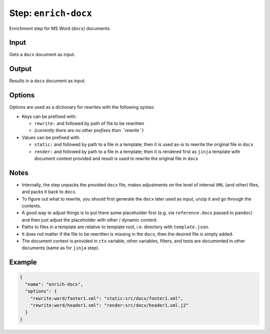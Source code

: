 .. _document-template-step-enrich-docx:

Step: ``enrich-docx``
*********************

|badge-status| |badge-metamodel|

Enrichment step for MS Word (``docx``) documents.

Input
=====

Gets a ``docx`` document as input.

Output
======

Results in a ``docx`` document as input.

Options
=======

Options are used as a dictionary for rewrites with the following syntax:

-  Keys can be prefixed with:

   -  ``rewrite:`` and followed by path of file to be rewritten
   -  *(currently there are no other prefixes then ``rewrite``)*

-  Values can be prefixed with:

   -  ``static:`` and followed by path to a file in a template; then it is used as-is to rewrite the original file in ``docx``
   -  ``render:`` and followed by path to a file in a template; then it is rendered first as ``jinja`` template with document context provided and result is used to rewrite the original file in ``docx``

Notes
=====

-  Internally, the step unpacks the provided ``docx`` file, makes adjustments on the level of internal ``XML`` (and other) files, and packs it back to ``docx``.
-  To figure out what to rewrite, you should first generate the ``docx`` later used as input, unzip it and go through the contents.
-  A good way to adjust things is to put there some placeholder first (e.g. via ``reference.docx`` passed to ``pandoc``) and then just adjust the placeholder with other / dynamic content.
-  Paths to files in a template are relative to template root, i.e. directory with ``template.json``.
-  It does not matter if the file to be rewritten is missing in the ``docx``, then the desired file is simply added.
-  The document context is provided in ``ctx`` variable, other variables, filters, and tests are documented in other documents (same as for ``jinja`` step).

Example
=======

.. code:: json

   {
     "name": "enrich-docx",
     "options": {
       "rewrite:word/footer1.xml": "static:src/docx/footer1.xml",
       "rewrite:word/header1.xml": "render:src/docx/header1.xml.j2"
     }
   }

.. |badge-status| image:: https://img.shields.io/badge/status-stable-green
.. |badge-metamodel| image:: https://img.shields.io/badge/metamodel%20version-%E2%89%A5%2011-blue

